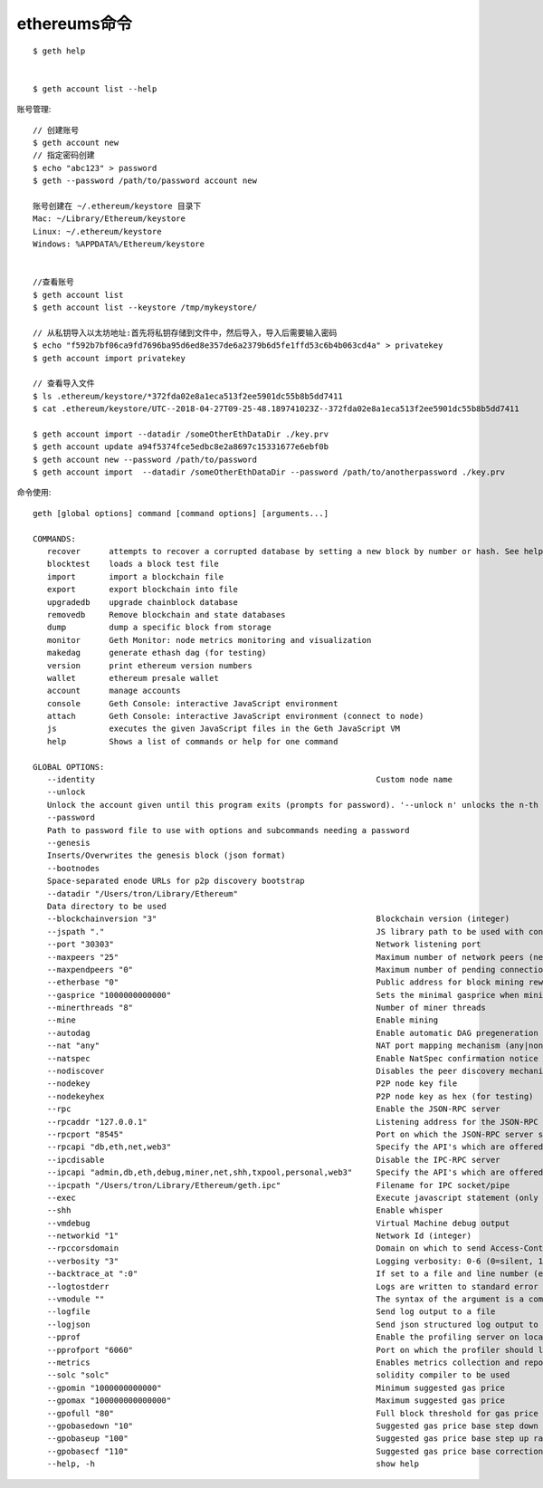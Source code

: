 ethereums命令
======================

::

  $ geth help


  $ geth account list --help

账号管理::

  // 创建账号
  $ geth account new
  // 指定密码创建
  $ echo "abc123" > password 
  $ geth --password /path/to/password account new
  
  账号创建在 ~/.ethereum/keystore 目录下
  Mac: ~/Library/Ethereum/keystore
  Linux: ~/.ethereum/keystore
  Windows: %APPDATA%/Ethereum/keystore


  //查看账号
  $ geth account list
  $ geth account list --keystore /tmp/mykeystore/

  // 从私钥导入以太坊地址:首先将私钥存储到文件中，然后导入，导入后需要输入密码
  $ echo "f592b7bf06ca9fd7696ba95d6ed8e357de6a2379b6d5fe1ffd53c6b4b063cd4a" > privatekey
  $ geth account import privatekey

  // 查看导入文件
  $ ls .ethereum/keystore/*372fda02e8a1eca513f2ee5901dc55b8b5dd7411
  $ cat .ethereum/keystore/UTC--2018-04-27T09-25-48.189741023Z--372fda02e8a1eca513f2ee5901dc55b8b5dd7411

  $ geth account import --datadir /someOtherEthDataDir ./key.prv
  $ geth account update a94f5374fce5edbc8e2a8697c15331677e6ebf0b
  $ geth account new --password /path/to/password 
  $ geth account import  --datadir /someOtherEthDataDir --password /path/to/anotherpassword ./key.prv

命令使用::

    geth [global options] command [command options] [arguments...]

    COMMANDS:
       recover      attempts to recover a corrupted database by setting a new block by number or hash. See help recover.
       blocktest    loads a block test file
       import       import a blockchain file
       export       export blockchain into file
       upgradedb    upgrade chainblock database
       removedb     Remove blockchain and state databases
       dump         dump a specific block from storage
       monitor      Geth Monitor: node metrics monitoring and visualization
       makedag      generate ethash dag (for testing)
       version      print ethereum version numbers
       wallet       ethereum presale wallet
       account      manage accounts
       console      Geth Console: interactive JavaScript environment
       attach       Geth Console: interactive JavaScript environment (connect to node)
       js           executes the given JavaScript files in the Geth JavaScript VM
       help         Shows a list of commands or help for one command

    GLOBAL OPTIONS:
       --identity                                                           Custom node name
       --unlock
       Unlock the account given until this program exits (prompts for password). '--unlock n' unlocks the n-th account in order or creation.
       --password
       Path to password file to use with options and subcommands needing a password
       --genesis
       Inserts/Overwrites the genesis block (json format)
       --bootnodes
       Space-separated enode URLs for p2p discovery bootstrap
       --datadir "/Users/tron/Library/Ethereum"
       Data directory to be used
       --blockchainversion "3"                                              Blockchain version (integer)
       --jspath "."                                                         JS library path to be used with console and js subcommands
       --port "30303"                                                       Network listening port
       --maxpeers "25"                                                      Maximum number of network peers (network disabled if set to 0)
       --maxpendpeers "0"                                                   Maximum number of pending connection attempts (defaults used if set to 0)
       --etherbase "0"                                                      Public address for block mining rewards. By default the address first created is used
       --gasprice "1000000000000"                                           Sets the minimal gasprice when mining transactions
       --minerthreads "8"                                                   Number of miner threads
       --mine                                                               Enable mining
       --autodag                                                            Enable automatic DAG pregeneration
       --nat "any"                                                          NAT port mapping mechanism (any|none|upnp|pmp|extip:<IP>)
       --natspec                                                            Enable NatSpec confirmation notice
       --nodiscover                                                         Disables the peer discovery mechanism (manual peer addition)
       --nodekey                                                            P2P node key file
       --nodekeyhex                                                         P2P node key as hex (for testing)
       --rpc                                                                Enable the JSON-RPC server
       --rpcaddr "127.0.0.1"                                                Listening address for the JSON-RPC server
       --rpcport "8545"                                                     Port on which the JSON-RPC server should listen
       --rpcapi "db,eth,net,web3"                                           Specify the API's which are offered over the HTTP RPC interface
       --ipcdisable                                                         Disable the IPC-RPC server
       --ipcapi "admin,db,eth,debug,miner,net,shh,txpool,personal,web3"     Specify the API's which are offered over the IPC interface
       --ipcpath "/Users/tron/Library/Ethereum/geth.ipc"                    Filename for IPC socket/pipe
       --exec                                                               Execute javascript statement (only in combination with console/attach)
       --shh                                                                Enable whisper
       --vmdebug                                                            Virtual Machine debug output
       --networkid "1"                                                      Network Id (integer)
       --rpccorsdomain                                                      Domain on which to send Access-Control-Allow-Origin header
       --verbosity "3"                                                      Logging verbosity: 0-6 (0=silent, 1=error, 2=warn, 3=info, 4=core, 5=debug, 6=debug detail)
       --backtrace_at ":0"                                                  If set to a file and line number (e.g., "block.go:271") holding a logging statement, a stack trace will be logged
       --logtostderr                                                        Logs are written to standard error instead of to files.
       --vmodule ""                                                         The syntax of the argument is a comma-separated list of pattern=N, where pattern is a literal file name (minus the ".go" suffix) or "glob" pattern and N is a log verbosity level.
       --logfile                                                            Send log output to a file
       --logjson                                                            Send json structured log output to a file or '-' for standard output (default: no json output)
       --pprof                                                              Enable the profiling server on localhost
       --pprofport "6060"                                                   Port on which the profiler should listen
       --metrics                                                            Enables metrics collection and reporting
       --solc "solc"                                                        solidity compiler to be used
       --gpomin "1000000000000"                                             Minimum suggested gas price
       --gpomax "100000000000000"                                           Maximum suggested gas price
       --gpofull "80"                                                       Full block threshold for gas price calculation (%)
       --gpobasedown "10"                                                   Suggested gas price base step down ratio (1/1000)
       --gpobaseup "100"                                                    Suggested gas price base step up ratio (1/1000)
       --gpobasecf "110"                                                    Suggested gas price base correction factor (%)
       --help, -h                                                           show help




